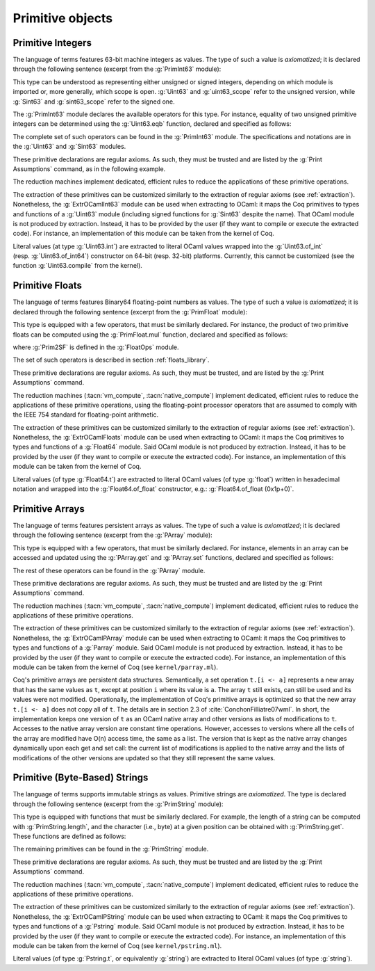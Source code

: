 Primitive objects
=================

.. _primitive-integers:

Primitive Integers
------------------

The language of terms features 63-bit machine integers as values. The type of
such a value is *axiomatized*; it is declared through the following sentence
(excerpt from the :g:`PrimInt63` module):

.. coqdoc::

   Primitive int := #int63_type.

This type can be understood as representing either unsigned or signed integers,
depending on which module is imported or, more generally, which scope is open.
:g:`Uint63` and :g:`uint63_scope` refer to the unsigned version, while :g:`Sint63`
and :g:`sint63_scope` refer to the signed one.

The :g:`PrimInt63` module declares the available operators for this type.
For instance, equality of two unsigned primitive integers can be determined using
the :g:`Uint63.eqb` function, declared and specified as follows:

.. coqdoc::

   Primitive eqb := #int63_eq.
   Notation "m '==' n" := (eqb m n) (at level 70, no associativity) : uint63_scope.

   Axiom eqb_correct : forall i j, (i == j)%uint63 = true -> i = j.

The complete set of such operators can be found in the :g:`PrimInt63` module.
The specifications and notations are in the :g:`Uint63` and :g:`Sint63`
modules.

These primitive declarations are regular axioms. As such, they must be trusted and are listed by the
:g:`Print Assumptions` command, as in the following example.

.. coqtop:: in reset

   From Coq Require Import Uint63.
   Lemma one_minus_one_is_zero : (1 - 1 = 0)%uint63.
   Proof. apply eqb_correct; vm_compute; reflexivity. Qed.

.. coqtop:: all

   Print Assumptions one_minus_one_is_zero.

The reduction machines implement dedicated, efficient rules to reduce the
applications of these primitive operations.

The extraction of these primitives can be customized similarly to the extraction
of regular axioms (see :ref:`extraction`). Nonetheless, the :g:`ExtrOCamlInt63`
module can be used when extracting to OCaml: it maps the Coq primitives to types
and functions of a :g:`Uint63` module (including signed functions for
:g:`Sint63` despite the name). That OCaml module is not produced by extraction.
Instead, it has to be provided by the user (if they want to compile or execute
the extracted code). For instance, an implementation of this module can be taken
from the kernel of Coq.

Literal values (at type :g:`Uint63.int`) are extracted to literal OCaml values
wrapped into the :g:`Uint63.of_int` (resp. :g:`Uint63.of_int64`) constructor on
64-bit (resp. 32-bit) platforms. Currently, this cannot be customized (see the
function :g:`Uint63.compile` from the kernel).

.. _primitive-floats:

Primitive Floats
----------------

The language of terms features Binary64 floating-point numbers as values.
The type of such a value is *axiomatized*; it is declared through the
following sentence (excerpt from the :g:`PrimFloat` module):

.. coqdoc::

   Primitive float := #float64_type.

This type is equipped with a few operators, that must be similarly declared.
For instance, the product of two primitive floats can be computed using the
:g:`PrimFloat.mul` function, declared and specified as follows:

.. coqdoc::

   Primitive mul := #float64_mul.
   Notation "x * y" := (mul x y) : float_scope.

   Axiom mul_spec : forall x y, Prim2SF (x * y)%float = SF64mul (Prim2SF x) (Prim2SF y).

where :g:`Prim2SF` is defined in the :g:`FloatOps` module.

The set of such operators is described in section :ref:`floats_library`.

These primitive declarations are regular axioms. As such, they must be trusted, and are listed by the
:g:`Print Assumptions` command.

The reduction machines (:tacn:`vm_compute`, :tacn:`native_compute`) implement
dedicated, efficient rules to reduce the applications of these primitive
operations, using the floating-point processor operators that are assumed
to comply with the IEEE 754 standard for floating-point arithmetic.

The extraction of these primitives can be customized similarly to the extraction
of regular axioms (see :ref:`extraction`). Nonetheless, the :g:`ExtrOCamlFloats`
module can be used when extracting to OCaml: it maps the Coq primitives to types
and functions of a :g:`Float64` module. Said OCaml module is not produced by
extraction. Instead, it has to be provided by the user (if they want to compile
or execute the extracted code). For instance, an implementation of this module
can be taken from the kernel of Coq.

Literal values (of type :g:`Float64.t`) are extracted to literal OCaml
values (of type :g:`float`) written in hexadecimal notation and
wrapped into the :g:`Float64.of_float` constructor, e.g.:
:g:`Float64.of_float (0x1p+0)`.

.. _primitive-arrays:

Primitive Arrays
----------------

The language of terms features persistent arrays as values. The type of
such a value is *axiomatized*; it is declared through the following sentence
(excerpt from the :g:`PArray` module):

.. coqdoc::

   Primitive array := #array_type.

This type is equipped with a few operators, that must be similarly declared.
For instance, elements in an array can be accessed and updated using the
:g:`PArray.get` and :g:`PArray.set` functions, declared and specified as
follows:

.. coqdoc::

   Primitive get := #array_get.
   Primitive set := #array_set.
   Notation "t .[ i ]" := (get t i).
   Notation "t .[ i <- a ]" := (set t i a).

   Axiom get_set_same : forall A t i (a:A), (i < length t) = true -> t.[i<-a].[i] = a.
   Axiom get_set_other : forall A t i j (a:A), i <> j -> t.[i<-a].[j] = t.[j].

The rest of these operators can be found in the :g:`PArray` module.

These primitive declarations are regular axioms. As such, they must be trusted and are listed by the
:g:`Print Assumptions` command.

The reduction machines (:tacn:`vm_compute`, :tacn:`native_compute`) implement
dedicated, efficient rules to reduce the applications of these primitive
operations.

The extraction of these primitives can be customized similarly to the extraction
of regular axioms (see :ref:`extraction`). Nonetheless, the :g:`ExtrOCamlPArray`
module can be used when extracting to OCaml: it maps the Coq primitives to types
and functions of a :g:`Parray` module. Said OCaml module is not produced by
extraction. Instead, it has to be provided by the user (if they want to compile
or execute the extracted code). For instance, an implementation of this module
can be taken from the kernel of Coq (see ``kernel/parray.ml``).

Coq's primitive arrays are persistent data structures. Semantically, a set operation
``t.[i <- a]`` represents a new array that has the same values as ``t``, except
at position ``i`` where its value is ``a``. The array ``t`` still exists, can
still be used and its values were not modified. Operationally, the implementation
of Coq's primitive arrays is optimized so that the new array ``t.[i <- a]`` does not
copy all of ``t``. The details are in section 2.3 of :cite:`ConchonFilliatre07wml`.
In short, the implementation keeps one version of ``t`` as an OCaml native array and
other versions as lists of modifications to ``t``. Accesses to the native array
version are constant time operations. However, accesses to versions where all the cells of
the array are modified have O(n) access time, the same as a list. The version that is kept as the native array
changes dynamically upon each get and set call: the current list of modifications
is applied to the native array and the lists of modifications of the other versions
are updated so that they still represent the same values.

.. _primitive-string:

Primitive (Byte-Based) Strings
------------------------------

The language of terms supports immutable strings as values. Primitive strings
are *axiomatized*.  The type is declared through the following sentence (excerpt
from the :g:`PrimString` module):

.. coqdoc::

   Primitive string := #string_type.

This type is equipped with functions that must be similarly declared. For example,
the length of a string can be computed with :g:`PrimString.length`, and the character
(i.e., byte) at a given position can be obtained with :g:`PrimString.get`. These
functions are defined as follows:

.. coqdoc::

   Definition char63 := int.

   Primitive length : string -> int := #string_length.
   Primitive get : string -> int -> char63 := #string_get.

The remaining primitives can be found in the :g:`PrimString` module.

These primitive declarations are regular axioms. As such, they must be trusted and
are listed by the :g:`Print Assumptions` command.

The reduction machines (:tacn:`vm_compute`, :tacn:`native_compute`) implement
dedicated, efficient rules to reduce the applications of these primitive
operations.

The extraction of these primitives can be customized similarly to the extraction
of regular axioms (see :ref:`extraction`). Nonetheless, the :g:`ExtrOCamlPString`
module can be used when extracting to OCaml: it maps the Coq primitives to types
and functions of a :g:`Pstring` module. Said OCaml module is not produced by
extraction. Instead, it has to be provided by the user (if they want to compile
or execute the extracted code). For instance, an implementation of this module
can be taken from the kernel of Coq (see ``kernel/pstring.ml``).

Literal values (of type :g:`Pstring.t`, or equivalently :g:`string`) are extracted
to literal OCaml values (of type :g:`string`).
